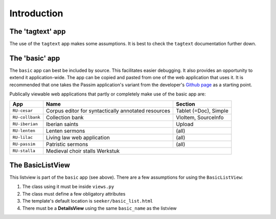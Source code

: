 Introduction
============

The 'tagtext' app
-----------------
The use of the ``tagtext`` app makes some assumptions.
It is best to check the ``tagtext`` documentation further down.

The 'basic' app
---------------
The ``basic`` app can best be included by source. This facilitates easier debugging. It also provides an opportunity to extend it application-wide.
The app can be copied and pasted from one of the web application that uses it.
It is recommended that one takes the Passim application's variant from the developer's 
`Github page <https://github.com/ErwinKomen/RU-passim/blob/master/passim/passim/basic>`_ as a starting point.

Publically viewable web applications that partly or completely make use of the basic app are:

================= ==================================================== ======================
App               Name                                                 Section
================= ==================================================== ======================
``RU-cesar``      Corpus editor for syntactically annotated resources  Tablet (=Doc), Simple
``RU-collbank``   Collection bank                                      VloItem, SourceInfo
``RU-iberian``    Iberian saints                                       Upload
``RU-lenten``     Lenten sermons                                       (all)
``RU-lilac``      Living law web application                           (all)
``RU-passim``     Patristic sermons                                    (all)
``RU-stalla``     Medieval choir stalls                                Werkstuk
================= ===========================================================================


The BasicListView
--------------------
This listview is part of the ``basic`` app (see above).
There are a few assumptions for using the ``BasicListView``:

1. The class using it must be inside ``views.py``
2. The class must define a few obligatory attributes
3. The template's default location is ``seeker/basic_list.html``
4. There must be a **DetailsView** using the same ``basic_name`` as the listview

